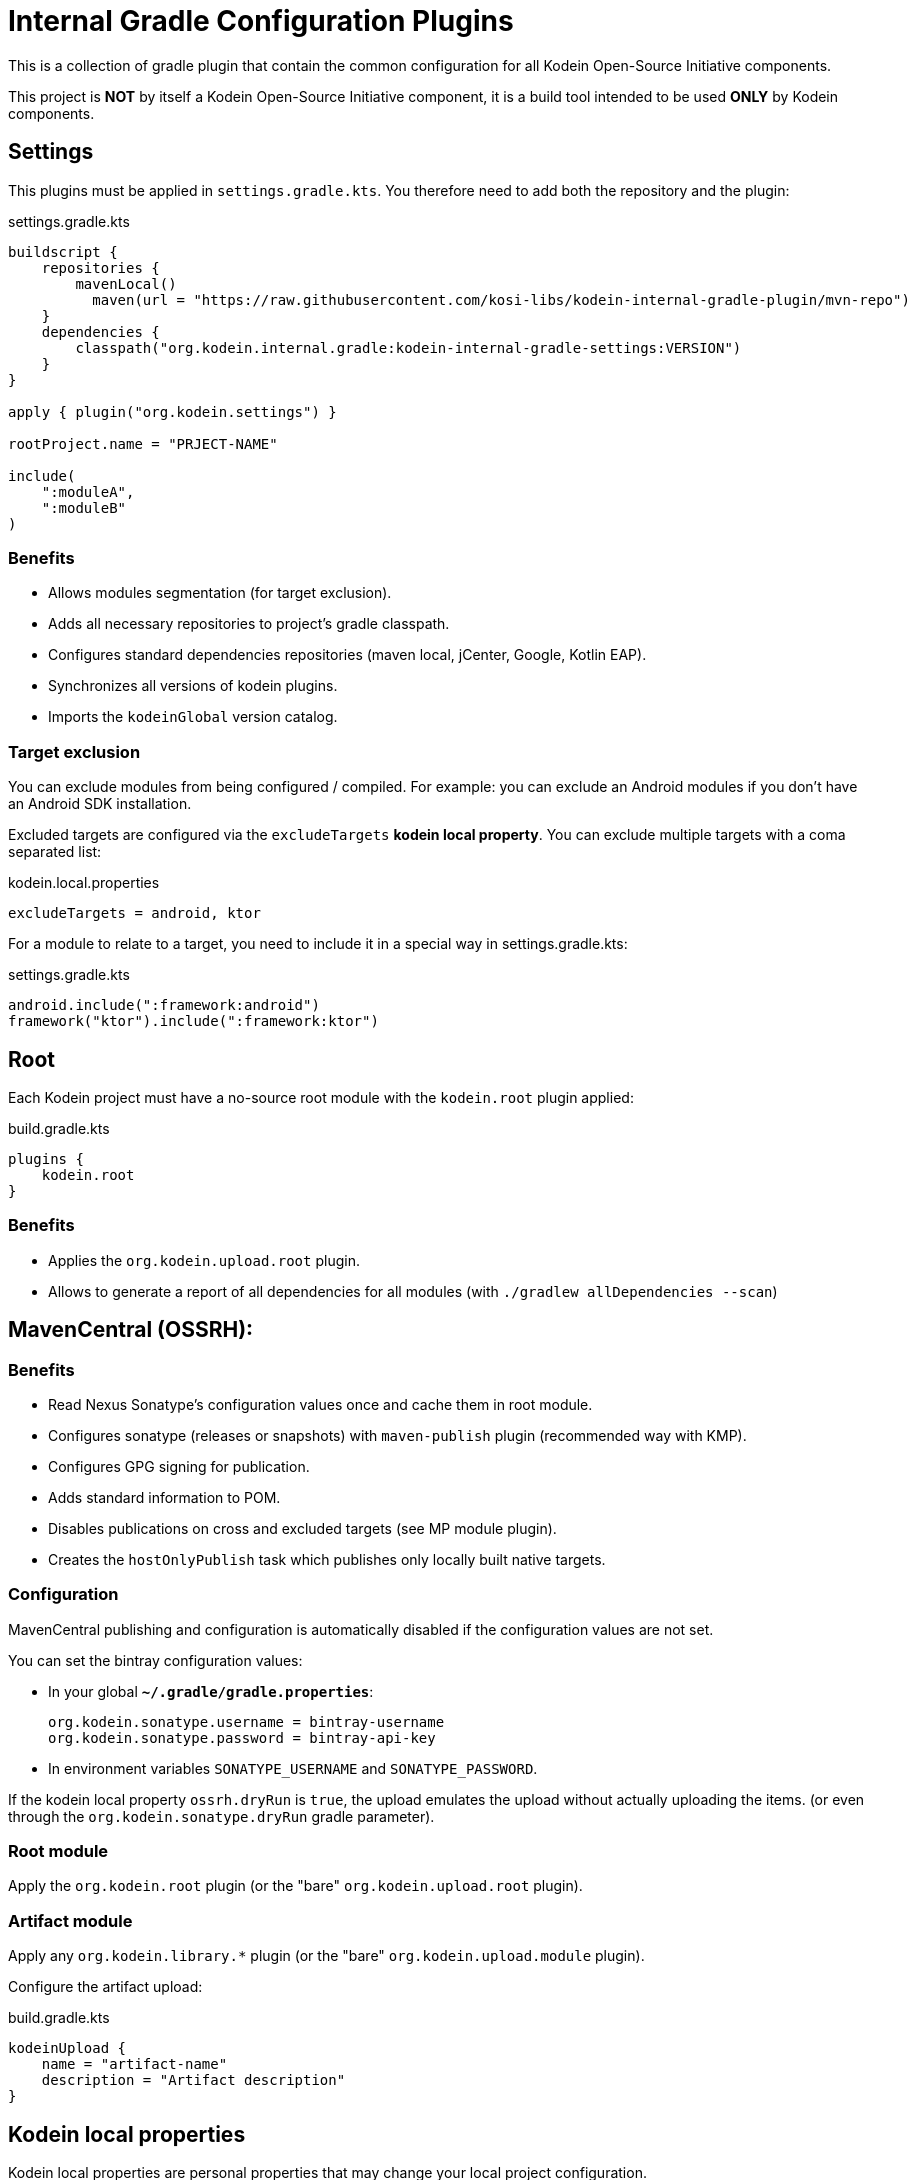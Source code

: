 = Internal Gradle Configuration Plugins

This is a collection of gradle plugin that contain the common configuration for all Kodein Open-Source Initiative components.

This project is **NOT** by itself a Kodein Open-Source Initiative component, it is a build tool intended to be used **ONLY** by Kodein components.


== Settings

This plugins must be applied in `settings.gradle.kts`.
You therefore need to add both the repository and the plugin:

.settings.gradle.kts
[source,kotlin]
----
buildscript {
    repositories {
        mavenLocal()
          maven(url = "https://raw.githubusercontent.com/kosi-libs/kodein-internal-gradle-plugin/mvn-repo")
    }
    dependencies {
        classpath("org.kodein.internal.gradle:kodein-internal-gradle-settings:VERSION")
    }
}

apply { plugin("org.kodein.settings") }

rootProject.name = "PRJECT-NAME"

include(
    ":moduleA",
    ":moduleB"
)
----

=== Benefits

* Allows modules segmentation (for target exclusion).
* Adds all necessary repositories to project's gradle classpath.
* Configures standard dependencies repositories (maven local, jCenter, Google, Kotlin EAP).
* Synchronizes all versions of kodein plugins.
* Imports the `kodeinGlobal` version catalog.

=== Target exclusion

You can exclude modules from being configured / compiled.
For example: you can exclude an Android modules if you don't have an Android SDK installation.

Excluded targets are configured via the `excludeTargets` **kodein local property**.
You can exclude multiple targets with a coma separated list:

.kodein.local.properties
[source,properties]
----
excludeTargets = android, ktor
----

For a module to relate to a target, you need to include it in a special way in settings.gradle.kts:

.settings.gradle.kts
[source,kotlin]
----
android.include(":framework:android")
framework("ktor").include(":framework:ktor")
----


== Root

Each Kodein project must have a no-source root module with the `kodein.root` plugin applied:

.build.gradle.kts
[source,kotlin]
----
plugins {
    kodein.root
}
----

=== Benefits

* Applies the `org.kodein.upload.root` plugin.
* Allows to generate a report of all dependencies for all modules (with `./gradlew allDependencies --scan`)


== MavenCentral (OSSRH):

=== Benefits

* Read Nexus Sonatype's configuration values once and cache them in root module.
* Configures sonatype (releases or snapshots) with `maven-publish` plugin (recommended way with KMP).
* Configures GPG signing for publication.
* Adds standard information to POM.
* Disables publications on cross and excluded targets (see MP module plugin).
* Creates the `hostOnlyPublish` task which publishes only locally built native targets.

=== Configuration

MavenCentral publishing and configuration is automatically disabled if the configuration values are not set.

You can set the bintray configuration values:

* In your global **`~/.gradle/gradle.properties`**:
+
[source,properties]
----
org.kodein.sonatype.username = bintray-username
org.kodein.sonatype.password = bintray-api-key
----
* In environment variables `SONATYPE_USERNAME` and `SONATYPE_PASSWORD`.

If the kodein local property `ossrh.dryRun` is `true`, the upload emulates the upload without actually uploading the items.
(or even through the `org.kodein.sonatype.dryRun` gradle parameter).

=== Root module

Apply the `org.kodein.root` plugin (or the "bare" `org.kodein.upload.root` plugin).

=== Artifact module

Apply any `org.kodein.library.*` plugin (or the "bare" `org.kodein.upload.module` plugin).

Configure the artifact upload:

.build.gradle.kts
[source,kotlin]
----
kodeinUpload {
    name = "artifact-name"
    description = "Artifact description"
}
----


== Kodein local properties

Kodein local properties are personal properties that may change your local project configuration.

A Kodein local property `key` can be set:

* In environment variables, named `KODEIN_LOCAL_${key.toUppercase()}`.
* In a git ignored file `kodein.local.properties` at the root of the project repository with the key `key`.
* In the personal `~/.gradle/gradle.properties` file, with the key `org.kodein.local.${key}`.


== JVM module plugin

* If the module is published, apply the `org.kodein.library.jvm` plugin.
* If the module is internal to the project, apply the `org.kodein.jvm` plugin.

=== Benefits

* Global:
  * Configures JVM target to 1.8.
  * Sets Kotlin progressiveMode.
  * Adds JUnit to test dependencies.
  * Configures test tasks to display in console.
* Library:
  * Creates maven artifacts (with source jar).
  * Adds `org.kodein.upload.module` plugin.
  * Sets the explicit API Kotlin option


== Android module plugin

* If the module is published, apply the `org.kodein.library.android` plugin.
* If the module is internal to the project, apply the `org.kodein.android` plugin.

=== Benefits

* Global:
  * Same benefits as the JVM plugin.
  * Configures Android compile and min sdk version.
  * Adds Espresso to test dependencies.
  * Configures Android JUnit test runner.
* Library:
  * Creates AAR maven artifacts (with source jar).
  * Adds `org.kodein.upload.module` plugin and the `android-maven-publish` plugin.


== MP module plugin

* If the module is published:
  * If the module targets Android, apply the `org.kodein.library.mpp-with-android` plugin.
  * If the module does not target Android, apply the `org.kodein.library.mpp` plugin.
* If the module is internal to the project:
  * If the module targets Android, apply the `org.kodein.mpp-with-android` plugin.
  * If the module does not target Android, apply the `org.kodein.mpp` plugin.

=== Benefits

* Global:
  * Adds multiple shortcut helpers to the Kotlin targets & source sets configuration DSL.
  * Adds multiple intermediate source sets depending on active targets, and ease the creation of new ones.
  * Enables same benefits for the JVM target as the JVM module plugin.
  * Configures test tasks to display in console.
  * Adds default test dependencies.
  * Excludes targets based on local properties (for example if you don't want to compile Android).
  * Disables native cross compilation (by default).
  * Enables both js compiler by default (legacy and IR).
  * Adds the `hostOnlyTest` gradle task that starts only host native tests.
* Library:
  * Adds `org.kodein.upload.module` plugin.
  * Sets the explicit API Kotlin option.

=== MP Configuration

.build.gradle.kts
[source,kotlin]
----
kotlin.kodein {
    common {  // Helper to access the common sourcesets
        mainDependencies {}
        testDependencies {}
    }
    all()  // Adds all supported target
    allNative {
      compilation.main
          .cinterops
          .create("libleveldb") {}

        sources.MainDependencies {}
        sources.TestDependencies {}
    }
}
----

Note that you should *NOT* use `kotlin.*` to add a new target.

=== Android configuration

[source,kotlin]
----
kodeinAndroid.android {
    /* standard android configuration */
}

if (kodeinAndroid.isIncluded) {
    /* Whatever gradle conf only enabled if Android is enabled */
}
----

The `kodeinAndroid` helper is needed to disable Android configuration if Android is an excluded target.

=== Target exclusion

You can exclude targets from being configured / compiled.
For example: you can exclude the Android target if you don't have an Android SDK installation.

Excluded targets are configured via the `excludeTargets` **kodein local property**.
You can exclude:

* Regular targets (such as `android`, `iosArm32`, `js`).
* A list of targets. Available are: `all-native`, `all-jvm`, `all-js`, `nativeNonHost`.

You can exclude multiple targets with a coma separated list:

.gradle.properties
[source,properties]
----
excludeTargets = nativeNonHost, android
----

=== Native cross compilation

By default, native cross-compilation is disabled (each host only builds its own native libs).
You can enable it in **`gradle.properties`**:

.gradle.properties
[source,properties]
----
org.kodein.native.enableCrossCompilation = true
----


== Gradle plugin module plugin

Apply the `org.kodein.gradle-plugin` plugin.

You also should apply the `kotlin-dsl` plugin as it does not come bundled.

=== Benefits

* Applies all benefits provided by the "JVM module" plugin.
* Library:
  * Creates maven artifacts (with source jar).
  * Adds `org.kodein.upload.module` plugin.
  * Sets the explicit API Kotlin option
